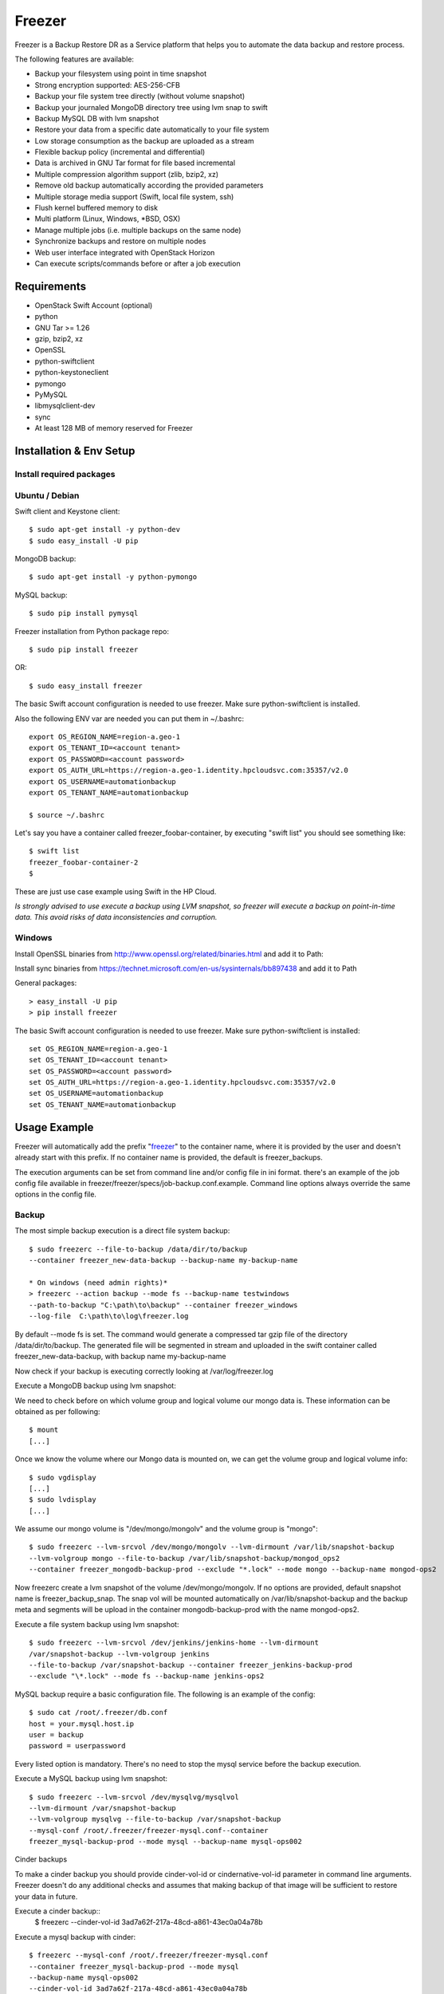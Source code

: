 
=======
Freezer
=======

Freezer is a Backup Restore DR as a Service platform that helps you to automate the data backup and
restore process.

The following features are available:

-  Backup your filesystem using point in time snapshot
-  Strong encryption supported: AES-256-CFB
-  Backup your file system tree directly (without volume snapshot)
-  Backup your journaled MongoDB directory tree using lvm snap to swift
-  Backup MySQL DB with lvm snapshot
-  Restore your data from a specific date automatically to your file system
-  Low storage consumption as the backup are uploaded as a stream
-  Flexible backup policy (incremental and differential)
-  Data is archived in GNU Tar format for file based incremental
-  Multiple compression algorithm support (zlib, bzip2, xz)
-  Remove old backup automatically according the provided parameters
-  Multiple storage media support (Swift, local file system, ssh)
-  Flush kernel buffered memory to disk
-  Multi platform (Linux, Windows, \*BSD, OSX)
-  Manage multiple jobs (i.e. multiple backups on the same node)
-  Synchronize backups and restore on multiple nodes
-  Web user interface integrated with OpenStack Horizon
-  Can execute scripts/commands before or after a job execution

Requirements
============

-  OpenStack Swift Account (optional)
-  python
-  GNU Tar >= 1.26
-  gzip, bzip2, xz
-  OpenSSL
-  python-swiftclient
-  python-keystoneclient
-  pymongo
-  PyMySQL
-  libmysqlclient-dev
-  sync
-  At least 128 MB of memory reserved for Freezer

Installation & Env Setup
========================

Install required packages
-------------------------

Ubuntu / Debian
---------------

Swift client and Keystone client::

    $ sudo apt-get install -y python-dev
    $ sudo easy_install -U pip

MongoDB backup::

    $ sudo apt-get install -y python-pymongo

MySQL backup::

    $ sudo pip install pymysql

Freezer installation from Python package repo::

    $ sudo pip install freezer

OR::

    $ sudo easy_install freezer

The basic Swift account configuration is needed to use freezer. Make
sure python-swiftclient is installed.

Also the following ENV var are needed you can put them in ~/.bashrc::

    export OS_REGION_NAME=region-a.geo-1
    export OS_TENANT_ID=<account tenant>
    export OS_PASSWORD=<account password>
    export OS_AUTH_URL=https://region-a.geo-1.identity.hpcloudsvc.com:35357/v2.0
    export OS_USERNAME=automationbackup
    export OS_TENANT_NAME=automationbackup

    $ source ~/.bashrc

Let's say you have a container called freezer_foobar-container, by executing
"swift list" you should see something like::

    $ swift list
    freezer_foobar-container-2
    $

These are just use case example using Swift in the HP Cloud.

*Is strongly advised to use execute a backup using LVM snapshot, so
freezer will execute a backup on point-in-time data. This avoid risks of
data inconsistencies and corruption.*


Windows
-------

Install OpenSSL binaries from http://www.openssl.org/related/binaries.html and add
it to Path:

Install sync binaries from https://technet.microsoft.com/en-us/sysinternals/bb897438 and add
it to Path


General packages::

    > easy_install -U pip
    > pip install freezer

The basic Swift account configuration is needed to use freezer. Make sure python-swiftclient is installed::

    set OS_REGION_NAME=region-a.geo-1
    set OS_TENANT_ID=<account tenant>
    set OS_PASSWORD=<account password>
    set OS_AUTH_URL=https://region-a.geo-1.identity.hpcloudsvc.com:35357/v2.0
    set OS_USERNAME=automationbackup
    set OS_TENANT_NAME=automationbackup


Usage Example
=============

Freezer will automatically add the prefix "freezer_" to the container name,
where it is provided by the user and doesn't already start with this prefix.
If no container name is provided, the default is freezer_backups.

The execution arguments can be set from command line and/or config file
in ini format. there's an example of the job config file available in
freezer/freezer/specs/job-backup.conf.example. Command line options
always override the same options in the config file.

Backup
------

The most simple backup execution is a direct file system backup::

    $ sudo freezerc --file-to-backup /data/dir/to/backup
    --container freezer_new-data-backup --backup-name my-backup-name

    * On windows (need admin rights)*
    > freezerc --action backup --mode fs --backup-name testwindows
    --path-to-backup "C:\path\to\backup" --container freezer_windows
    --log-file  C:\path\to\log\freezer.log

By default --mode fs is set. The command would generate a compressed tar
gzip file of the directory /data/dir/to/backup. The generated file will
be segmented in stream and uploaded in the swift container called
freezer_new-data-backup, with backup name my-backup-name

Now check if your backup is executing correctly looking at
/var/log/freezer.log

Execute a MongoDB backup using lvm snapshot:

We need to check before on which volume group and logical volume our
mongo data is. These information can be obtained as per following::

    $ mount
    [...]

Once we know the volume where our Mongo data is mounted on, we can get
the volume group and logical volume info::

    $ sudo vgdisplay
    [...]
    $ sudo lvdisplay
    [...]

We assume our mongo volume is "/dev/mongo/mongolv" and the volume group
is "mongo"::

    $ sudo freezerc --lvm-srcvol /dev/mongo/mongolv --lvm-dirmount /var/lib/snapshot-backup
    --lvm-volgroup mongo --file-to-backup /var/lib/snapshot-backup/mongod_ops2
    --container freezer_mongodb-backup-prod --exclude "*.lock" --mode mongo --backup-name mongod-ops2

Now freezerc create a lvm snapshot of the volume /dev/mongo/mongolv. If
no options are provided, default snapshot name is freezer\_backup\_snap.
The snap vol will be mounted automatically on /var/lib/snapshot-backup
and the backup meta and segments will be upload in the container
mongodb-backup-prod with the name mongod-ops2.

Execute a file system backup using lvm snapshot::

    $ sudo freezerc --lvm-srcvol /dev/jenkins/jenkins-home --lvm-dirmount
    /var/snapshot-backup --lvm-volgroup jenkins
    --file-to-backup /var/snapshot-backup --container freezer_jenkins-backup-prod
    --exclude "\*.lock" --mode fs --backup-name jenkins-ops2

MySQL backup require a basic configuration file. The following is an
example of the config::

    $ sudo cat /root/.freezer/db.conf
    host = your.mysql.host.ip
    user = backup
    password = userpassword

Every listed option is mandatory. There's no need to stop the mysql
service before the backup execution.

Execute a MySQL backup using lvm snapshot::

    $ sudo freezerc --lvm-srcvol /dev/mysqlvg/mysqlvol
    --lvm-dirmount /var/snapshot-backup
    --lvm-volgroup mysqlvg --file-to-backup /var/snapshot-backup
    --mysql-conf /root/.freezer/freezer-mysql.conf--container
    freezer_mysql-backup-prod --mode mysql --backup-name mysql-ops002

Cinder backups

To make a cinder backup you should provide cinder-vol-id or cindernative-vol-id
parameter in command line arguments. Freezer doesn't do any additional checks
and assumes that making backup of that image will be sufficient to restore your
data in future.

Execute a cinder backup::
    $ freezerc --cinder-vol-id 3ad7a62f-217a-48cd-a861-43ec0a04a78b

Execute a mysql backup with cinder::

   $ freezerc --mysql-conf /root/.freezer/freezer-mysql.conf
   --container freezer_mysql-backup-prod --mode mysql
   --backup-name mysql-ops002
   --cinder-vol-id 3ad7a62f-217a-48cd-a861-43ec0a04a78b

Nova backups

To make a nova backup you should provide nova parameter in arguments.
Freezer doesn't do any additional checks and assumes that making backup
of that instance will be sufficient to restore your data in future.

Execute a nova backup::
    $ freezerc --nova-inst-id 3ad7a62f-217a-48cd-a861-43ec0a04a78b

Execute a mysql backup with nova::

   $ freezerc --mysql-conf /root/.freezer/freezer-mysql.conf
   --container freezer_mysql-backup-prod --mode mysql
   --backup-name mysql-ops002
   --nova-inst-id 3ad7a62f-217a-48cd-a861-43ec0a04a78b

All the freezerc activities are logged into /var/log/freezer.log.

Local storage backup execution:

   $ sudo freezerc --file-to-backup /data/dir/to/backup
      --container /my_backup_path/ --backup-name my-backup-name
      --storage local

Restore
-------

As a general rule, when you execute a restore, the application that
write or read data should be stopped.

There are 3 main options that need to be set for data restore

File System Restore:

Execute a file system restore of the backup name
adminui.git::

    $ sudo freezerc --action restore --container freezer_foobar-container-2
    --backup-name adminui.git
    --restore-from-host git-HP-DL380-host-001 --restore-abs-path
    /home/git/repositories/adminui.git/
    --restore-from-date "2014-05-23T23:23:23"

MySQL restore:

Execute a MySQL restore of the backup name holly-mysql.
Let's stop mysql service first::

    $ sudo service mysql stop

Execute Restore::

    $ sudo freezerc --action restore --container freezer_foobar-container-2
    --backup-name mysq-prod --restore-from-host db-HP-DL380-host-001
    --restore-abs-path /var/lib/mysql --restore-from-date "2014-05-23T23:23:23"

And finally restart mysql::

    $ sudo service mysql start

Execute a MongoDB restore of the backup name mongobigdata::

    $ sudo freezerc --action restore --container freezer_foobar-container-2
    --backup-name mongobigdata --restore-from-host db-HP-DL380-host-001
    --restore-abs-path /var/lib/mongo --restore-from-date "2014-05-23T23:23:23"


List remote containers::

    $ sudo freezerc --action info  -L

List remote objects in container::

    $ sudo freezerc --action info --container freezer_testcontainer -l


Remove backups older then 1 day::

    $ freezerc --action admin --container freezer_dev-test --remove-older-then 1 --backup-name dev-test-01


Cinder restore currently creates a volume with content of saved one, but
doesn't implement deattach of existing volume and attach the new one to the
vm. You should implement this steps manually. To create new volume from
existing content run next command:

Execute a cinder restore::

    $ freezerc --action restore --cinder-inst-id 3ad7a62f-217a-48cd-a861-43ec0a04a78b
    $ freezerc --action restore --cindernative-vol-id 3ad7a62f-217a-48cd-a861-43ec0a04a78b

Nova restore currently creates an instance with content of saved one, but the
ip address of vm will be different as well as it's id.

Execute a nova restore::

    $ freezerc --action restore --nova-inst-id 3ad7a62f-217a-48cd-a861-43ec0a04a78b

Local storage restore execution:

    $ sudo freezerc --action restore --container /local_backup_storage/
    --backup-name adminui.git
    --restore-from-host git-HP-DL380-host-001 --restore-abs-path
    /home/git/repositories/adminui.git/
    --restore-from-date "2014-05-23T23:23:23"
    --storage local

Architecture
============


Freezer architectural components are the following:

-  OpenStack Swift (the storage)
-  freezer client running on the node you want to execute the backups or
   restore

Freezer use GNU Tar under the hood to execute incremental backup and
restore. When a key is provided, it uses OpenSSL to encrypt data
(AES-256-CFB)
=======
Freezer architecture is composed by the following components:

+-------------------+------------------------------------------------------------------------------------------------------------------------------------------------+
| Component         | Description                                                                                                                                    |
+===================+================================================================================================================================================+
| Freezer Web UI    | Web interface that interact with the Freezer API to configure, change settings.                                                                |
|                   | It provides most of the feature from the freezerc CLI, advanced scheduler settings as multi-node backup synchronization, metrics and reporting.|
+-------------------+------------------------------------------------------------------------------------------------------------------------------------------------+
| Freezer Scheduler | A client side component, running on the node where the data backup has to be executed.                                                         |
|                   | It consist of a daemon that retrieve the data from the freezer API and execute jobs (i.e. backups, restore, admin actions, info actions,       |
|                   | pre and/or post job scripts) by running the Freezer Agent.                                                                                     |
|                   | The metrics and exit codes returned by the freezer agent are captured and sent to the Freezer API.                                             |
|                   | The scheduler manage the execution and synchronization of multiple jobs executed on a single or multiple nodes.                                |
|                   | The status of the execution of all the nodes is saved through the API.                                                                         |
|                   | The Freezer scheduler take care of uploading jobs to the API by reading job files on the file system.                                          |
|                   | It also have its own configuration file where job session or other settings like the freezer API polling interval can be configured.           |
|                   | The Freezer scheduler manage jobs, for more information about jobs please refer to: freezer_api/README.rst under JOB the sections              |
+-------------------+------------------------------------------------------------------------------------------------------------------------------------------------+
| Freezer Agent     | Multiprocessing Python software that runs at client side, where the data backup has to be executed.                                            |
|                   | It can be executed standalone or by the Freezer Scheduler.                                                                                     |
|                   | The freezerc provide flexible way to execute backup, restore and other actions on a running system.                                            |
|                   | In order to provide flexibility in terms of data integrity, speed, performance, resources usage etc the freezer agent offer a                  |
|                   | wide range of options to execute optimized backup according the available resources as:                                                        |
|                   |                                                                                                                                                |
|                   |   - Segments size (the amount of memory used)                                                                                                  |
|                   |   - Queues size (optimize backups where I/O, bandwidth, memory or CPU is a constraints)                                                        |
|                   |   - I/O Affinity and process priority (it can be used with real time I/O and maximum user level process priority)                              |
|                   |   - Bandwidth limitation                                                                                                                       |
|                   |   - Client side Encryption (AES-256-CFB)                                                                                                       |
|                   |   - Compression (multiple algorithms supported as zlib, bzip2, xz/lzma)                                                                        |
|                   |   - Parallel upload to pluggable storage media (i.e. upload backup to swift and to a remote node by ssh,                                       |
|                   |     or upload to two or more independent swift instances with different credentials, etc)                                                      |
|                   |   - Execute file based incremental (like tar), block based incremental (like rsync algorithm) and differential based backup and restore        |
|                   |   - Multiplatform as it can be run on Linux, Windows, \*BSD and OSX                                                                            |
|                   |   - Automatic removal of old backups                                                                                                           |
+-------------------+------------------------------------------------------------------------------------------------------------------------------------------------+
| Freezer API       | API are used to store and provide metadata to the Freezer Web UI and to the Freezer Scheduler.                                                 |
|                   | Also the API are used to store session information for multi node backup synchronization. No workload data is stored in the API.               |
|                   | For more information to the API please refer to: freezer_api/README.rst                                                                        |
+-------------------+------------------------------------------------------------------------------------------------------------------------------------------------+
| DB Elasticsearch  | Backend used by the API to store and retrieve metrics, metadata sessions information job status, etc.                                          |
+-------------------+------------------------------------------------------------------------------------------------------------------------------------------------+

Freezer currently use GNU Tar under the hood to execute incremental backup and
restore. When a key is provided, it uses OpenSSL to encrypt data (AES-256-CFB)

The following diagrams can help to better understand the solution:

**Service Architecture**

.. image::
    specs/Service_Architecture_02.png

**Freezer Agent backup work flow with API**

.. image::
    specs/freezer_agent_backup_api.png

**Freezer Agent backup without API**

.. image::
    specs/freezer_agent_backup.png

**Freezer Scheduler with API**

.. image:: specs/freezer_scheduler_api.png

**Freezer Job Session**

.. image:: specs/job_session.png

**Freezer Dashboard**

.. image:: specs/freezer_dashboard.png

**How to scale**

.. image:: specs/freezer_scheduler_api.png
>>>>>>> Added architecture information to README, updated FAQ

Low resources requirement
-------------------------

Freezer is designed to reduce at the minimum I/O, CPU and Memory Usage.
This is achieved by generating a data stream from tar (for archiving)
and gzip (for compressing). Freezer segment the stream in a configurable
chunk size (with the option --max-seg-size). The default segment size is
64MB, so it can be safely stored in memory, encrypted if the key is
provided, and uploaded to Swift as segment.

Multiple segments are sequentially uploaded using the Swift Manifest.
All the segments are uploaded first, and then the Manifest file is
uploaded too, so the data segments cannot be accessed directly. This
ensue data consistency.

By keeping small segments in memory, I/O usage is reduced. Also as
there's no need to store locally the final compressed archive
(tar-gziped), no additional or dedicated storage is required for the
backup execution. The only additional storage needed is the LVM snapshot
size (set by default at 5GB). The lvm snapshot size can be set with the
option --lvm-snapsize. It is important to not specify a too small snap
size, because in case a quantity of data is being wrote to the source
volume and consequently the lvm snapshot is filled up, then the data is
corrupted.

If the more memory is available for the backup process, the maximum
segment size can be increased, this will speed up the process. Please
note, the segments must be smaller then 5GB, is that is the maximum
object size in the Swift server.

Au contraire, if a server have small memory availability, the
--max-seg-size option can be set to lower values. The unit of this
option is in bytes.

How the incremental works
-------------------------

The incremental backups is one of the most crucial feature. The
following basic logic happens when Freezer execute:

1) Freezer start the execution and check if the provided backup name for
   the current node already exist in Swift

2) If the backup exists, the Manifest file is retrieved. This is
   important as the Manifest file contains the information of the
   previous Freezer execution.

The following is what the Swift Manifest looks like::

    {
        'X-Object-Meta-Encrypt-Data': 'Yes',
        'X-Object-Meta-Segments-Size-Bytes': '134217728',
        'X-Object-Meta-Backup-Created-Timestamp': '1395734461',
        'X-Object-Meta-Remove-Backup-Older-Than-Days': '',
        'X-Object-Meta-Src-File-To-Backup': '/var/lib/snapshot-backup/mongod_dev-mongo-s1',
        'X-Object-Meta-Maximum-Backup-level': '0',
        'X-Object-Meta-Always-Backup-Level': '',
        'X-Object-Manifest': u'socorro-backup-dev_segments/dev-mongo-s1-r1_mongod_dev-mongo-s1_1395734461_0',
        'X-Object-Meta-Backup-Current-Level': '0',
        'X-Object-Meta-Abs-File-Path': '',
        'X-Object-Meta-Backup-Name': 'mongod_dev-mongo-s1',
        'X-Object-Meta-Tar-Meta-Obj-Name': 'tar_metadata_dev-mongo-s1-r1_mongod_dev-mongo-s1_1395734461_0',
        'X-Object-Meta-Hostname': 'dev-mongo-s1-r1',
        'X-Object-Meta-Container-Segments': 'socorro-backup-dev_segments'
    }

>>>>>>> Added architecture information to README, updated FAQ
3) The most relevant data taken in consideration for incremental are:

-  'X-Object-Meta-Maximum-Backup-level': '7'

Value set by the option: --max-level int

Assuming we are executing the backup daily, let's say managed from the
crontab, the first backup will start from Level 0, that is, a full
backup. At every daily execution, the current backup level will be
incremented by 1. Then current backup level is equal to the maximum
backup level, then the backup restart to level 0. That is, every week a
full backup will be executed.

-  'X-Object-Meta-Always-Backup-Level': ''

Value set by the option: --always-level int

When current level is equal to 'Always-Backup-Level', every next backup
will be executed to the specified level. Let's say --always-level is set
to 1, the first backup will be a level 0 (complete backup) and every
next execution will backup the data exactly from the where the level 0
ended. The main difference between Always-Backup-Level and
Maximum-Backup-level is that the counter level doesn't restart from
level 0

-  'X-Object-Manifest':
   u'socorro-backup-dev/dev-mongo-s1-r1\_mongod\_dev-mongo-s1\_1395734461\_0'

Through this meta data, we can identify the exact Manifest name of the
provided backup name. The syntax is:
container\_name/hostname\_backup\_name\_timestamp\_initiallevel

-  'X-Object-Meta-Backup-Current-Level': '0'

Record the current backup level. This is important as the value is
incremented by 1 in the next freezer execution.

Value set by the option: -N BACKUP\_NAME, --backup-name BACKUP\_NAME The
option is used to identify the backup. It is a mandatory option and
fundamental to execute incremental backup. 'Meta-Backup-Name' and
'Meta-Hostname' are used to uniquely identify the current and next
incremental backups

-  'X-Object-Meta-Tar-Meta-Obj-Name':
   'tar\_metadata\_dev-mongo-s1-r1\_mongod\_dev-mongo-s1\_1395734461\_0'

Freezer use tar to execute incremental backup. What tar do is to store
in a meta data file the inode information of every file archived. Thus,
on the next Freezer execution, the tar meta data file is retrieved and
download from swift and it is used to generate the next backup level.
After the next level backup execution is terminated, the file update tar
meta data file will be uploaded and recorded in the Manifest file. The
naming convention used for this file is:
tar\_metadata\_backupname\_hostname\_timestamp\_backuplevel

-  'X-Object-Meta-Hostname': 'dev-mongo-s1-r1'

The hostname of the node where the Freezer perform the backup. This meta
data is important to identify a backup with a specific node, thus avoid
possible confusion and associate backup to the wrong node.

Nova and Cinder Backups
-----------------------

If our data is stored on cinder volume or nova instance disk, we can implement
file backup using nova snapshots or volume backups.

Nova backups:

If you provide nova argument in parameters freezer assume that all
necessary data is located on instance disk and it can be successfully stored
using nova snapshot mechanism.

For example if we want to store our mysql located on instance disk, we
will execute the same actions like in case of lvm or tar snapshots, but
we will invoke nova snapshot instead of lvm or tar.

After that we will place snapshot to swift container as dynamic large object.

container/%instance_id%/%timestamp% <- large object with metadata
container_segments/%instance_id%/%timestamp%/segments...

Restore will create a snapshot from stored data and restore an instance from
this snapshot. Instance will have different id and old instance should be
terminated manually.


Cinder backups:

Cinder has it's own mechanism for backups and freezer supports it. But it also
allows create a glance image from volume and upload to swift.

To use standard cinder backups please provide --cindernative-vol-id argument.


Miscellanea
-----------

Please check the FAQ to: FAQ.rst

Available options::

    $ freezerc

          usage: freezerc [-h] [--config CONFIG] [--action {backup,restore,info,admin}]
                    [-F PATH_TO_BACKUP] [-N BACKUP_NAME] [-m MODE] [-C CONTAINER]
                    [-L] [-l] [-o GET_OBJECT] [-d DST_FILE]
                    [--lvm-auto-snap LVM_AUTO_SNAP] [--lvm-srcvol LVM_SRCVOL]
                    [--lvm-snapname LVM_SNAPNAME] [--lvm-snapsize LVM_SNAPSIZE]
                    [--lvm-dirmount LVM_DIRMOUNT] [--lvm-volgroup LVM_VOLGROUP]
                    [--max-level MAX_LEVEL] [--always-level ALWAYS_LEVEL]
                    [--restart-always-level RESTART_ALWAYS_LEVEL]
                    [-R REMOVE_OLDER_THAN] [--remove-from-date REMOVE_FROM_DATE]
                    [--no-incremental] [--hostname HOSTNAME]
                    [--mysql-conf MYSQL_CONF] [--log-file LOG_FILE]
                    [--exclude EXCLUDE]
                    [--dereference-symlink {none,soft,hard,all}] [-U]
                    [--encrypt-pass-file ENCRYPT_PASS_FILE] [-M MAX_SEGMENT_SIZE]
                    [--restore-abs-path RESTORE_ABS_PATH]
                    [--restore-from-host RESTORE_FROM_HOST]
                    [--restore-from-date RESTORE_FROM_DATE] [--max-priority] [-V]
                    [-q] [--insecure] [--os-auth-ver {1,2,3}] [--proxy PROXY]
                    [--dry-run] [--upload-limit UPLOAD_LIMIT]
                    [--cinder-vol-id CINDER_VOL_ID] [--nova-inst-id NOVA_INST_ID]
                    [--cindernative-vol-id CINDERNATIVE_VOL_ID]
                    [--download-limit DOWNLOAD_LIMIT]
                    [--sql-server-conf SQL_SERVER_CONF] [--vssadmin VSSADMIN]

    optional arguments:
      -h, --help            show this help message and exit
      --config CONFIG       Config file abs path. Option arguments are provided
                            from config file. When config file is used any option
                            from command line provided take precedence.
      --action {backup,restore,info,admin}
                            Set the action to be taken. backup and restore are
                            self explanatory, info is used to retrieve info from
                            the storage media, while admin is used to delete old
                            backups and other admin actions. Default backup.
      -F PATH_TO_BACKUP, --path-to-backup PATH_TO_BACKUP, --file-to-backup PATH_TO_BACKUP
                            The file or directory you want to back up to Swift
      -N BACKUP_NAME, --backup-name BACKUP_NAME
                            The backup name you want to use to identify your
                            backup on Swift
      -m MODE, --mode MODE  Set the technology to back from. Options are, fs
                            (filesystem), mongo (MongoDB), mysql (MySQL),
                            sqlserver (SQL Server) Default set to fs
      -C CONTAINER, --container CONTAINER
                            The Swift container used to upload files to
      -L, --list-containers
                            List the Swift containers on remote Object Storage
                            Server
      -l, --list-objects    List the Swift objects stored in a container on remote
                            Object Storage Server.
      -o GET_OBJECT, --get-object GET_OBJECT
                            The Object name you want to download on the local file
                            system.
      -d DST_FILE, --dst-file DST_FILE
                            The file name used to save the object on your local
                            disk and upload file in swift
      --lvm-auto-snap LVM_AUTO_SNAP
                            Automatically guess the volume group and volume name
                            for given PATH.
      --lvm-srcvol LVM_SRCVOL
                            Set the lvm volume you want to take a snaphost from.
                            Default no volume
      --lvm-snapname LVM_SNAPNAME
                            Set the lvm snapshot name to use. If the snapshot name
                            already exists, the old one will be used a no new one
                            will be created. Default freezer_backup_snap.
      --lvm-snapsize LVM_SNAPSIZE
                            Set the lvm snapshot size when creating a new
                            snapshot. Please add G for Gigabytes or M for
                            Megabytes, i.e. 500M or 8G. Default 5G.
      --lvm-dirmount LVM_DIRMOUNT
                            Set the directory you want to mount the lvm snapshot
                            to. Default not set
      --lvm-volgroup LVM_VOLGROUP
                            Specify the volume group of your logical volume. This
                            is important to mount your snapshot volume. Default
                            not set
      --max-level MAX_LEVEL
                            Set the backup level used with tar to implement
                            incremental backup. If a level 1 is specified but no
                            level 0 is already available, a level 0 will be done
                            and subsequently backs to level 1. Default 0 (No
                            Incremental)
      --always-level ALWAYS_LEVEL
                            Set backup maximum level used with tar to implement
                            incremental backup. If a level 3 is specified, the
                            backup will be executed from level 0 to level 3 and to
                            that point always a backup level 3 will be executed.
                            It will not restart from level 0. This option has
                            precedence over --max-backup-level. Default False
                            (Disabled)
      --restart-always-level RESTART_ALWAYS_LEVEL
                            Restart the backup from level 0 after n days. Valid
                            only if --always-level option if set. If --always-
                            level is used together with --remove-older-then, there
                            might be the chance where the initial level 0 will be
                            removed Default False (Disabled)
      -R REMOVE_OLDER_THAN, --remove-older-then REMOVE_OLDER_THAN, --remove-older-than REMOVE_OLDER_THAN
                            Checks in the specified container for object older
                            than the specified days.If i.e. 30 is specified, it
                            will remove the remote object older than 30 days.
                            Default False (Disabled) The option --remove-older-
                            then is deprecated and will be removed soon
      --remove-from-date REMOVE_FROM_DATE
                            Checks the specified container and removes objects
                            older than the provided datetime in the form "YYYY-MM-
                            DDThh:mm:ss i.e. "1974-03-25T23:23:23". Make sure the
                            "T" is between date and time
      --no-incremental      Disable incremental feature. By default freezer build
                            the meta data even for level 0 backup. By setting this
                            option incremental meta data is not created at all.
                            Default disabled
      --hostname HOSTNAME   Set hostname to execute actions. If you are executing
                            freezer from one host but you want to delete objects
                            belonging to another host then you can set this option
                            that hostname and execute appropriate actions. Default
                            current node hostname.
      --mysql-conf MYSQL_CONF
                            Set the MySQL configuration file where freezer
                            retrieve important information as db_name, user,
                            password, host, port. Following is an example of
                            config file: # cat ~/.freezer/backup_mysql_conf host =
                            <db-host> user = <mysqluser> password = <mysqlpass>
                            port = <db-port>
      --log-file LOG_FILE   Set log file. By default logs to
                            /var/log/freezer.logIf that file is not writable,
                            freezer tries to logto ~/.freezer/freezer.log
      --exclude EXCLUDE     Exclude files, given as a PATTERN.Ex: --exclude
                            '*.log' will exclude any file with name ending with
                            .log. Default no exclude
      --dereference-symlink {none,soft,hard,all}
                            Follow hard and soft links and archive and dump the
                            files they refer to. Default False.
      -U, --upload          Upload to Swift the destination file passed to the -d
                            option. Default upload the data
      --encrypt-pass-file ENCRYPT_PASS_FILE
                            Passing a private key to this option, allow you to
                            encrypt the files before to be uploaded in Swift.
                            Default do not encrypt.
      -M MAX_SEGMENT_SIZE, --max-segment-size MAX_SEGMENT_SIZE
                            Set the maximum file chunk size in bytes to upload to
                            swift Default 67108864 bytes (64MB)
      --restore-abs-path RESTORE_ABS_PATH
                            Set the absolute path where you want your data
                            restored. Default False.
      --restore-from-host RESTORE_FROM_HOST
                            Set the hostname used to identify the data you want to
                            restore from. If you want to restore data in the same
                            host where the backup was executed just type from your
                            shell: "$ hostname" and the output is the value that
                            needs to be passed to this option. Mandatory with
                            Restore Default False.
      --restore-from-date RESTORE_FROM_DATE
                            Set the absolute path where you want your data
                            restored. Please provide datetime in format "YYYY-MM-
                            DDThh:mm:ss" i.e. "1979-10-03T23:23:23". Make sure the
                            "T" is between date and time Default False.
      --max-priority        Set the cpu process to the highest priority (i.e. -20
                            on Linux) and real-time for I/O. The process priority
                            will be set only if nice and ionice are installed
                            Default disabled. Use with caution.
      -V, --version         Print the release version and exit
      -q, --quiet           Suppress error messages
      --insecure            Allow to access swift servers without checking SSL
                            certs.
      --os-auth-ver {1,2,3}
                            Swift auth version, could be 1, 2 or 3
      --proxy PROXY         Enforce proxy that alters system HTTP_PROXY and
                            HTTPS_PROXY, use '' to eliminate all system proxies
      --dry-run             Do everything except writing or removing objects
      --upload-limit UPLOAD_LIMIT
                            Upload bandwidth limit in Bytes per sec. Can be
                            invoked with dimensions (10K, 120M, 10G).
      --cinder-vol-id CINDER_VOL_ID
                            Id of cinder volume for backup
      --nova-inst-id NOVA_INST_ID
                            Id of nova instance for backup
      --cindernative-vol-id CINDERNATIVE_VOL_ID
                            Id of cinder volume for native backup
      --download-limit DOWNLOAD_LIMIT
                            Download bandwidth limit in Bytes per sec. Can be
                            invoked with dimensions (10K, 120M, 10G).
      --sql-server-conf SQL_SERVER_CONF
                            Set the SQL Server configuration file where freezer
                            retrieve the sql server instance. Following is an
                            example of config file: instance = <db-instance>
      --vssadmin VSSADMIN   Create a backup using a snapshot on windows using
                            vssadmin. Options are: True and False, default is True

